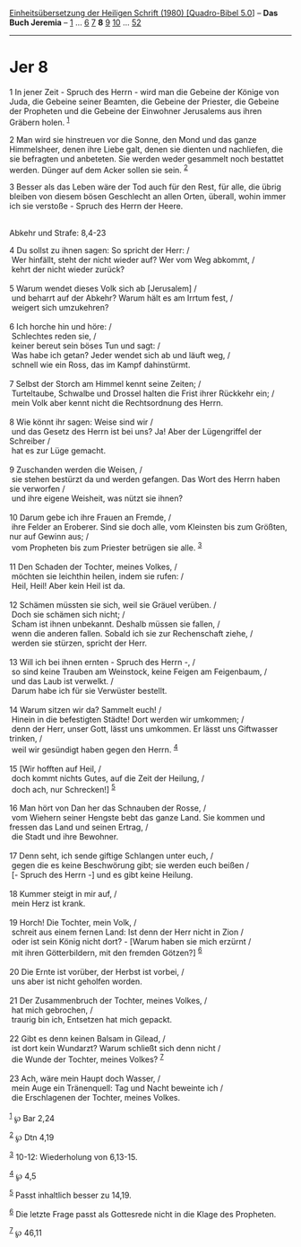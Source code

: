 :PROPERTIES:
:ID:       2ace0b21-6627-4014-a036-13fbc157cc2f
:END:
<<navbar>>
[[../index.html][Einheitsübersetzung der Heiligen Schrift (1980)
[Quadro-Bibel 5.0]]] -- *Das Buch Jeremia* -- [[file:Jer_1.html][1]] ...
[[file:Jer_6.html][6]] [[file:Jer_7.html][7]] *8* [[file:Jer_9.html][9]]
[[file:Jer_10.html][10]] ... [[file:Jer_52.html][52]]

--------------

* Jer 8
  :PROPERTIES:
  :CUSTOM_ID: jer-8
  :END:

<<verses>>

<<v1>>
1 In jener Zeit - Spruch des Herrn - wird man die Gebeine der Könige von
Juda, die Gebeine seiner Beamten, die Gebeine der Priester, die Gebeine
der Propheten und die Gebeine der Einwohner Jerusalems aus ihren Gräbern
holen. ^{[[#fn1][1]]}

<<v2>>
2 Man wird sie hinstreuen vor die Sonne, den Mond und das ganze
Himmelsheer, denen ihre Liebe galt, denen sie dienten und nachliefen,
die sie befragten und anbeteten. Sie werden weder gesammelt noch
bestattet werden. Dünger auf dem Acker sollen sie sein. ^{[[#fn2][2]]}

<<v3>>
3 Besser als das Leben wäre der Tod auch für den Rest, für alle, die
übrig bleiben von diesem bösen Geschlecht an allen Orten, überall, wohin
immer ich sie verstoße - Spruch des Herrn der Heere.\\
\\

<<v4>>
**** Abkehr und Strafe: 8,4-23
     :PROPERTIES:
     :CUSTOM_ID: abkehr-und-strafe-84-23
     :END:
4 Du sollst zu ihnen sagen: So spricht der Herr: /\\
 Wer hinfällt, steht der nicht wieder auf? Wer vom Weg abkommt, /\\
 kehrt der nicht wieder zurück?\\
\\

<<v5>>
5 Warum wendet dieses Volk sich ab [Jerusalem] /\\
 und beharrt auf der Abkehr? Warum hält es am Irrtum fest, /\\
 weigert sich umzukehren?\\
\\

<<v6>>
6 Ich horche hin und höre: /\\
 Schlechtes reden sie, /\\
 keiner bereut sein böses Tun und sagt: /\\
 Was habe ich getan? Jeder wendet sich ab und läuft weg, /\\
 schnell wie ein Ross, das im Kampf dahinstürmt.\\
\\

<<v7>>
7 Selbst der Storch am Himmel kennt seine Zeiten; /\\
 Turteltaube, Schwalbe und Drossel halten die Frist ihrer Rückkehr ein;
/\\
 mein Volk aber kennt nicht die Rechtsordnung des Herrn.\\
\\

<<v8>>
8 Wie könnt ihr sagen: Weise sind wir /\\
 und das Gesetz des Herrn ist bei uns? Ja! Aber der Lügengriffel der
Schreiber /\\
 hat es zur Lüge gemacht.\\
\\

<<v9>>
9 Zuschanden werden die Weisen, /\\
 sie stehen bestürzt da und werden gefangen. Das Wort des Herrn haben
sie verworfen /\\
 und ihre eigene Weisheit, was nützt sie ihnen?\\
\\

<<v10>>
10 Darum gebe ich ihre Frauen an Fremde, /\\
 ihre Felder an Eroberer. Sind sie doch alle, vom Kleinsten bis zum
Größten, nur auf Gewinn aus; /\\
 vom Propheten bis zum Priester betrügen sie alle. ^{[[#fn3][3]]}\\
\\

<<v11>>
11 Den Schaden der Tochter, meines Volkes, /\\
 möchten sie leichthin heilen, indem sie rufen: /\\
 Heil, Heil! Aber kein Heil ist da.\\
\\

<<v12>>
12 Schämen müssten sie sich, weil sie Gräuel verüben. /\\
 Doch sie schämen sich nicht; /\\
 Scham ist ihnen unbekannt. Deshalb müssen sie fallen, /\\
 wenn die anderen fallen. Sobald ich sie zur Rechenschaft ziehe, /\\
 werden sie stürzen, spricht der Herr.\\
\\

<<v13>>
13 Will ich bei ihnen ernten - Spruch des Herrn -, /\\
 so sind keine Trauben am Weinstock, keine Feigen am Feigenbaum, /\\
 und das Laub ist verwelkt. /\\
 Darum habe ich für sie Verwüster bestellt.\\
\\

<<v14>>
14 Warum sitzen wir da? Sammelt euch! /\\
 Hinein in die befestigten Städte! Dort werden wir umkommen; /\\
 denn der Herr, unser Gott, lässt uns umkommen. Er lässt uns Giftwasser
trinken, /\\
 weil wir gesündigt haben gegen den Herrn. ^{[[#fn4][4]]}\\
\\

<<v15>>
15 [Wir hofften auf Heil, /\\
 doch kommt nichts Gutes, auf die Zeit der Heilung, /\\
 doch ach, nur Schrecken!] ^{[[#fn5][5]]}\\
\\

<<v16>>
16 Man hört von Dan her das Schnauben der Rosse, /\\
 vom Wiehern seiner Hengste bebt das ganze Land. Sie kommen und fressen
das Land und seinen Ertrag, /\\
 die Stadt und ihre Bewohner.\\
\\

<<v17>>
17 Denn seht, ich sende giftige Schlangen unter euch, /\\
 gegen die es keine Beschwörung gibt; sie werden euch beißen /\\
 [- Spruch des Herrn -] und es gibt keine Heilung.\\
\\

<<v18>>
18 Kummer steigt in mir auf, /\\
 mein Herz ist krank.\\
\\

<<v19>>
19 Horch! Die Tochter, mein Volk, /\\
 schreit aus einem fernen Land: Ist denn der Herr nicht in Zion /\\
 oder ist sein König nicht dort? - [Warum haben sie mich erzürnt /\\
 mit ihren Götterbildern, mit den fremden Götzen?] ^{[[#fn6][6]]}\\
\\

<<v20>>
20 Die Ernte ist vorüber, der Herbst ist vorbei, /\\
 uns aber ist nicht geholfen worden.\\
\\

<<v21>>
21 Der Zusammenbruch der Tochter, meines Volkes, /\\
 hat mich gebrochen, /\\
 traurig bin ich, Entsetzen hat mich gepackt.\\
\\

<<v22>>
22 Gibt es denn keinen Balsam in Gilead, /\\
 ist dort kein Wundarzt? Warum schließt sich denn nicht /\\
 die Wunde der Tochter, meines Volkes? ^{[[#fn7][7]]}\\
\\

<<v23>>
23 Ach, wäre mein Haupt doch Wasser, /\\
 mein Auge ein Tränenquell: Tag und Nacht beweinte ich /\\
 die Erschlagenen der Tochter, meines Volkes.\\
\\

^{[[#fnm1][1]]} ℘ Bar 2,24

^{[[#fnm2][2]]} ℘ Dtn 4,19

^{[[#fnm3][3]]} 10-12: Wiederholung von 6,13-15.

^{[[#fnm4][4]]} ℘ 4,5

^{[[#fnm5][5]]} Passt inhaltlich besser zu 14,19.

^{[[#fnm6][6]]} Die letzte Frage passt als Gottesrede nicht in die Klage
des Propheten.

^{[[#fnm7][7]]} ℘ 46,11
